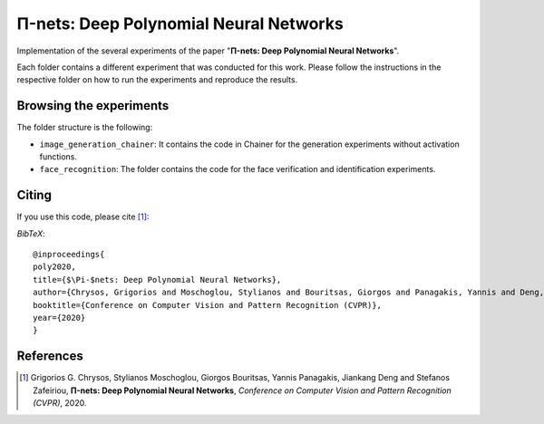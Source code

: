 =======================================
Π-nets: Deep Polynomial Neural Networks
=======================================

Implementation of the several experiments of the paper "**Π-nets: Deep Polynomial Neural Networks**".

Each folder contains a different experiment that was conducted for this work. Please follow the instructions 
in the respective folder on how to run the experiments and reproduce the results.



Browsing the experiments
========================
The folder structure is the following:

*    ``image_generation_chainer``: It contains the code in Chainer for the generation experiments without activation functions.

*    ``face_recognition``: The folder contains the code for the face verification and identification experiments.




Citing
======
If you use this code, please cite [1]_:

*BibTeX*:: 

  @inproceedings{
  poly2020,
  title={$\Pi-$nets: Deep Polynomial Neural Networks},
  author={Chrysos, Grigorios and Moschoglou, Stylianos and Bouritsas, Giorgos and Panagakis, Yannis and Deng, Jiankang and Zafeiriou, Stefanos},
  booktitle={Conference on Computer Vision and Pattern Recognition (CVPR)},
  year={2020}
  }
  
References
==========

.. [1] Grigorios G. Chrysos, Stylianos Moschoglou, Giorgos Bouritsas, Yannis Panagakis, Jiankang Deng and Stefanos Zafeiriou, **Π-nets: Deep Polynomial Neural Networks**, *Conference on Computer Vision and Pattern Recognition (CVPR)*, 2020.


